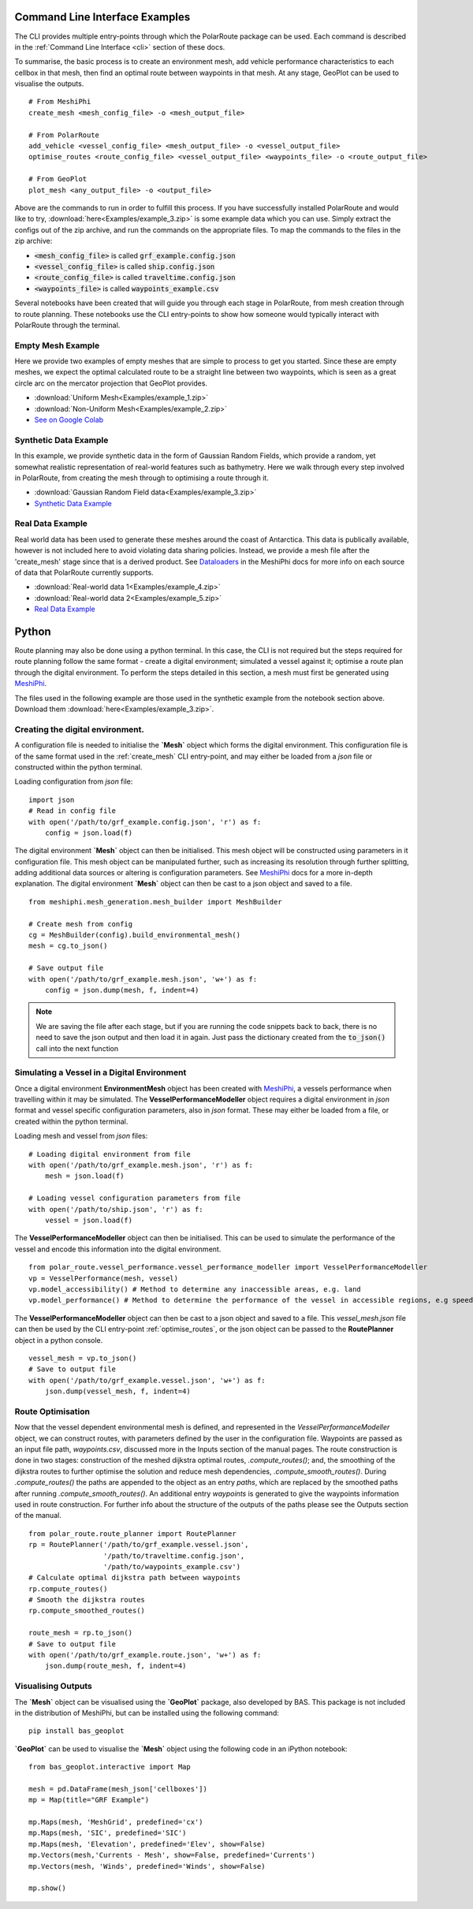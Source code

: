###############################
Command Line Interface Examples
###############################

The CLI provides multiple entry-points through which the PolarRoute package can be used. Each command is described in the 
:ref:`Command Line Interface <cli>` section of these docs.

To summarise, the basic process is to create an environment mesh, add vehicle performance characteristics to each
cellbox in that mesh, then find an optimal route between waypoints in that mesh. At any stage, GeoPlot can be used 
to visualise the outputs.

::

    # From MeshiPhi
    create_mesh <mesh_config_file> -o <mesh_output_file>
    
    # From PolarRoute
    add_vehicle <vessel_config_file> <mesh_output_file> -o <vessel_output_file>
    optimise_routes <route_config_file> <vessel_output_file> <waypoints_file> -o <route_output_file>
    
    # From GeoPlot
    plot_mesh <any_output_file> -o <output_file>


Above are the commands to run in order to fulfill this process. If you have successfully installed PolarRoute and would
like to try, :download:`here<Examples/example_3.zip>` is some example data which you can use. Simply extract the configs
out of the zip archive, and run the commands on the appropriate files. To map the commands to the files in the zip archive:

* :code:`<mesh_config_file>` is called :code:`grf_example.config.json`
* :code:`<vessel_config_file>` is called :code:`ship.config.json`
* :code:`<route_config_file>` is called :code:`traveltime.config.json`
* :code:`<waypoints_file>` is called :code:`waypoints_example.csv`

Several notebooks have been created that will guide you through each stage in PolarRoute, from mesh creation through to route planning. 
These notebooks use the CLI entry-points to show how someone would typically interact with PolarRoute through the terminal.

^^^^^^^^^^^^^^^^^^
Empty Mesh Example 
^^^^^^^^^^^^^^^^^^
Here we provide two examples of empty meshes that are simple to process to get you started. Since these are empty meshes,
we expect the optimal calculated route to be a straight line between two waypoints, which is seen as a great circle arc on
the mercator projection that GeoPlot provides. 

* :download:`Uniform Mesh<Examples/example_1.zip>`
* :download:`Non-Uniform Mesh<Examples/example_2.zip>`
* `See on Google Colab <https://colab.research.google.com/drive/1N1mxOy2oX7bEGtPy7Ztshrs4Fs_7lBpV?usp=sharing>`_

^^^^^^^^^^^^^^^^^^^^^^
Synthetic Data Example 
^^^^^^^^^^^^^^^^^^^^^^
In this example, we provide synthetic data in the form of Gaussian Random Fields, which provide a random, yet somewhat
realistic representation of real-world features such as bathymetry. Here we walk through every step involved in PolarRoute, 
from creating the mesh through to optimising a route through it. 

* :download:`Gaussian Random Field data<Examples/example_3.zip>`
* `Synthetic Data Example <https://colab.research.google.com/drive/1BOzTyBjpCbAJ6PMJi0GS55shuaMu72h5?usp=sharing>`_

^^^^^^^^^^^^^^^^^
Real Data Example 
^^^^^^^^^^^^^^^^^
Real world data has been used to generate these meshes around the coast of Antarctica. This data is publically available,
however is not included here to avoid violating data sharing policies. Instead, we provide a mesh file after the 'create_mesh' stage 
since that is a derived product. See `Dataloaders <https://antarctica.github.io/MeshiPhi/html/sections/Dataloaders/overview.html>`_ 
in the MeshiPhi docs for more info on each source of data that PolarRoute currently supports.

* :download:`Real-world data 1<Examples/example_4.zip>`
* :download:`Real-world data 2<Examples/example_5.zip>`
* `Real Data Example <https://colab.research.google.com/drive/1atTQFk4eK_SKImHofmEXIfoN9oAP1cJb?usp=sharing>`_

######
Python
######

Route planning may also be done using a python terminal. In this case, the CLI is not required but the steps required for route planning 
follow the same format - create a digital environment; simulated a vessel against it; optimise a route plan through the digital environment.
To perform the steps detailed in this section, a mesh must first be generated using `MeshiPhi <https://github.com/antarctica/MeshiPhi>`_.

The files used in the following example are those used in the synthetic example from the notebook section above. Download them
:download:`here<Examples/example_3.zip>`.
 
^^^^^^^^^^^^^^^^^^^^^^^^^^^^^^^^^
Creating the digital environment.
^^^^^^^^^^^^^^^^^^^^^^^^^^^^^^^^^

A configuration file is needed to initialise the **`Mesh`** object which forms the digital environment. This configuration file
is of the same format used in the :ref:`create_mesh` CLI entry-point, and may either be loaded from a *json* file or constructed 
within the python terminal.

Loading configuration from *json* file:
::

    import json
    # Read in config file
    with open('/path/to/grf_example.config.json', 'r') as f:
        config = json.load(f)    


The digital environment **`Mesh`** object can then be initialised. This mesh object will be constructed using parameters in it
configuration file. This mesh object can be manipulated further, such as increasing its resolution through further 
splitting, adding additional data sources or altering is configuration parameters. See `MeshiPhi <https://github.com/antarctica/MeshiPhi>`_
docs for a more in-depth explanation. The digital environment **`Mesh`** object can then be cast to a json object and saved to a file. 
::

    from meshiphi.mesh_generation.mesh_builder import MeshBuilder

    # Create mesh from config
    cg = MeshBuilder(config).build_environmental_mesh()
    mesh = cg.to_json()

    # Save output file
    with open('/path/to/grf_example.mesh.json', 'w+') as f:
        config = json.dump(mesh, f, indent=4)    

.. note::
    We are saving the file after each stage, but if you are running the code snippets 
    back to back, there is no need to save the json output and then load it in again. 
    Just pass the dictionary created from the :code:`to_json()` call into the next function


^^^^^^^^^^^^^^^^^^^^^^^^^^^^^^^^^^^^^^^^^^^^^
Simulating a Vessel in a Digital Environment
^^^^^^^^^^^^^^^^^^^^^^^^^^^^^^^^^^^^^^^^^^^^^

Once a digital environment **EnvironmentMesh** object has been created with `MeshiPhi <https://github.com/antarctica/MeshiPhi>`_, a vessels performance when travelling within it may be simulated. The **VesselPerformanceModeller**
object requires a digital environment in *json* format and vessel specific configuration parameters, also in *json* format. These may either
be loaded from a file, or created within the python terminal.

Loading mesh and vessel from *json* files:
::

    # Loading digital environment from file
    with open('/path/to/grf_example.mesh.json', 'r') as f:
        mesh = json.load(f)  

    # Loading vessel configuration parameters from file
    with open('/path/to/ship.json', 'r') as f:
        vessel = json.load(f) 

The **VesselPerformanceModeller** object can then be initialised. This can be used to simulate the performance of the vessel and encode this information
into the digital environment.
::

   from polar_route.vessel_performance.vessel_performance_modeller import VesselPerformanceModeller
   vp = VesselPerformance(mesh, vessel)
   vp.model_accessibility() # Method to determine any inaccessible areas, e.g. land
   vp.model_performance() # Method to determine the performance of the vessel in accessible regions, e.g speed or fuel consumption

The **VesselPerformanceModeller** object can then be cast to a json object and saved to a file. This *vessel_mesh.json* file can then
be used by the CLI entry-point :ref:`optimise_routes`, or the json object can be passed to the **RoutePlanner** object in a python
console.
::

    vessel_mesh = vp.to_json()
    # Save to output file
    with open('/path/to/grf_example.vessel.json', 'w+') as f:
        json.dump(vessel_mesh, f, indent=4)

^^^^^^^^^^^^^^^^^^
Route Optimisation
^^^^^^^^^^^^^^^^^^
Now that the vessel dependent environmental mesh is defined, and represented in the `VesselPerformanceModeller` object, we can
construct routes, with parameters defined by the user in the configuration file. Waypoints are passed as an input 
file path, `waypoints.csv`, discussed more in the Inputs section of the manual pages.  The route construction is done 
in two stages: construction of the meshed dijkstra optimal routes, `.compute_routes()`; and, the smoothing of the 
dijkstra routes to further optimise the solution and reduce mesh dependencies, `.compute_smooth_routes()`. 
During `.compute_routes()` the paths are appended to the object as an entry `paths`, which are replaced by the 
smoothed paths after running `.compute_smooth_routes()`. An additional entry `waypoints` is generated to give the 
waypoints information used in route construction. For further info about the structure of the outputs of the 
paths please see the Outputs section of the manual.

::

    from polar_route.route_planner import RoutePlanner
    rp = RoutePlanner('/path/to/grf_example.vessel.json', 
                      '/path/to/traveltime.config.json', 
                      '/path/to/waypoints_example.csv')
    # Calculate optimal dijkstra path between waypoints
    rp.compute_routes()
    # Smooth the dijkstra routes
    rp.compute_smoothed_routes()

    route_mesh = rp.to_json()
    # Save to output file
    with open('/path/to/grf_example.route.json', 'w+') as f:
        json.dump(route_mesh, f, indent=4)


^^^^^^^^^^^^^^^^^^^
Visualising Outputs
^^^^^^^^^^^^^^^^^^^

The **`Mesh`** object can be visualised using the **`GeoPlot`** package, also developed by BAS. This package is not included in the distribution 
of MeshiPhi, but can be installed using the following command:

:: 

    pip install bas_geoplot

**`GeoPlot`** can be used to visualise the **`Mesh`** object using the following code in an iPython notebook:

::
    
    from bas_geoplot.interactive import Map

    mesh = pd.DataFrame(mesh_json['cellboxes'])
    mp = Map(title="GRF Example")

    mp.Maps(mesh, 'MeshGrid', predefined='cx')
    mp.Maps(mesh, 'SIC', predefined='SIC')
    mp.Maps(mesh, 'Elevation', predefined='Elev', show=False)
    mp.Vectors(mesh,'Currents - Mesh', show=False, predefined='Currents')
    mp.Vectors(mesh, 'Winds', predefined='Winds', show=False)

    mp.show()
